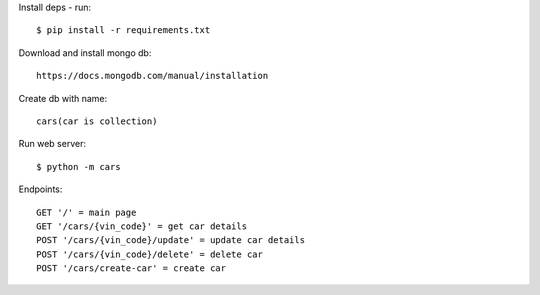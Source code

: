 Install deps - run::

    $ pip install -r requirements.txt

Download and install mongo db::

   https://docs.mongodb.com/manual/installation

Create db with name::

    cars(car is collection)

Run web server::

    $ python -m cars

Endpoints::

    GET '/' = main page
    GET '/cars/{vin_code}' = get car details
    POST '/cars/{vin_code}/update' = update car details
    POST '/cars/{vin_code}/delete' = delete car
    POST '/cars/create-car' = create car
